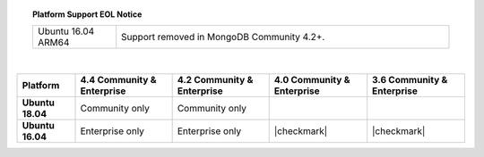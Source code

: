 .. topic:: Platform Support EOL Notice

   .. list-table::
      :widths: 20 80
      :class: border-table

      * - Ubuntu 16.04 ARM64
        - Support removed in MongoDB Community 4.2+.

   |

.. list-table::
   :header-rows: 1
   :stub-columns: 1
   :class: compatibility

   * - Platform
     - 4.4 Community & Enterprise
     - 4.2 Community & Enterprise
     - 4.0 Community & Enterprise
     - 3.6 Community & Enterprise

   * - Ubuntu 18.04
     - Community only
     - Community only
     -
     -

   * - Ubuntu 16.04
     - Enterprise only
     - Enterprise only
     - |checkmark|
     - |checkmark|

